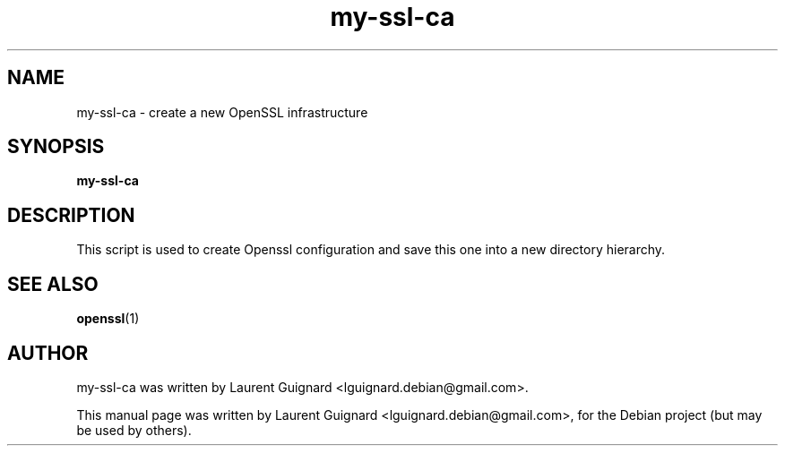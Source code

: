 .TH my-ssl-ca 1 
.SH NAME
my-ssl-ca \- create a new OpenSSL infrastructure
.SH SYNOPSIS
.B my-ssl-ca
.br
.SH DESCRIPTION
This script is used to create Openssl configuration and save this one into a new
directory hierarchy.
.SH SEE ALSO
.BR openssl (1)
.SH AUTHOR
my-ssl-ca was written by Laurent Guignard <lguignard.debian@gmail.com>.
.PP
This manual page was written by Laurent Guignard <lguignard.debian@gmail.com>,
for the Debian project (but may be used by others).

